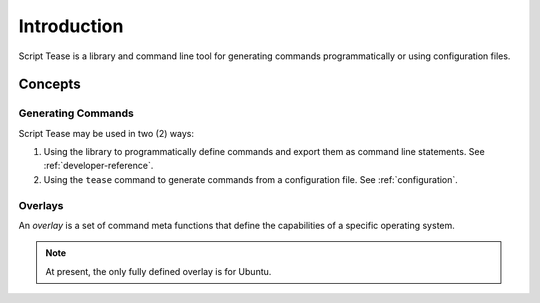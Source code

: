 .. _introduction:

************
Introduction
************

Script Tease is a library and command line tool for generating commands programmatically or using configuration files.

Concepts
========

Generating Commands
-------------------

Script Tease may be used in two (2) ways:

1. Using the library to programmatically define commands and export them as command line statements. See
   :ref:`developer-reference`.
2. Using the ``tease`` command to generate commands from a configuration file. See :ref:`configuration`.

Overlays
--------

An *overlay* is a set of command meta functions that define the capabilities of a specific operating system.

.. note::
    At present, the only fully defined overlay is for Ubuntu.
